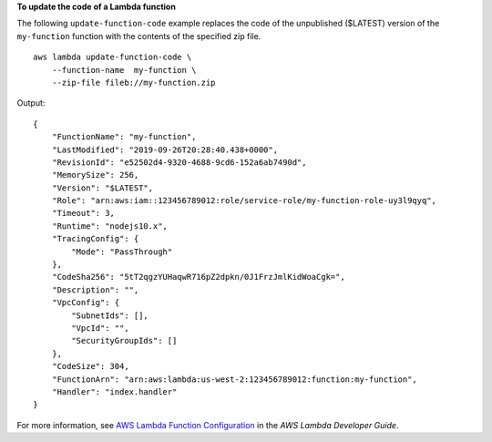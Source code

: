 **To update the code of a Lambda function**

The following ``update-function-code`` example replaces the code of the unpublished ($LATEST) version of the ``my-function`` function with the contents of the specified zip file. ::

    aws lambda update-function-code \
        --function-name  my-function \
        --zip-file fileb://my-function.zip

Output::

    {
        "FunctionName": "my-function",
        "LastModified": "2019-09-26T20:28:40.438+0000",
        "RevisionId": "e52502d4-9320-4688-9cd6-152a6ab7490d",
        "MemorySize": 256,
        "Version": "$LATEST",
        "Role": "arn:aws:iam::123456789012:role/service-role/my-function-role-uy3l9qyq",
        "Timeout": 3,
        "Runtime": "nodejs10.x",
        "TracingConfig": {
            "Mode": "PassThrough"
        },
        "CodeSha256": "5tT2qgzYUHaqwR716pZ2dpkn/0J1FrzJmlKidWoaCgk=",
        "Description": "",
        "VpcConfig": {
            "SubnetIds": [],
            "VpcId": "",
            "SecurityGroupIds": []
        },
        "CodeSize": 304,
        "FunctionArn": "arn:aws:lambda:us-west-2:123456789012:function:my-function",
        "Handler": "index.handler"
    }

For more information, see `AWS Lambda Function Configuration <https://docs.aws.amazon.com/lambda/latest/dg/resource-model.html>`__ in the *AWS Lambda Developer Guide*.
